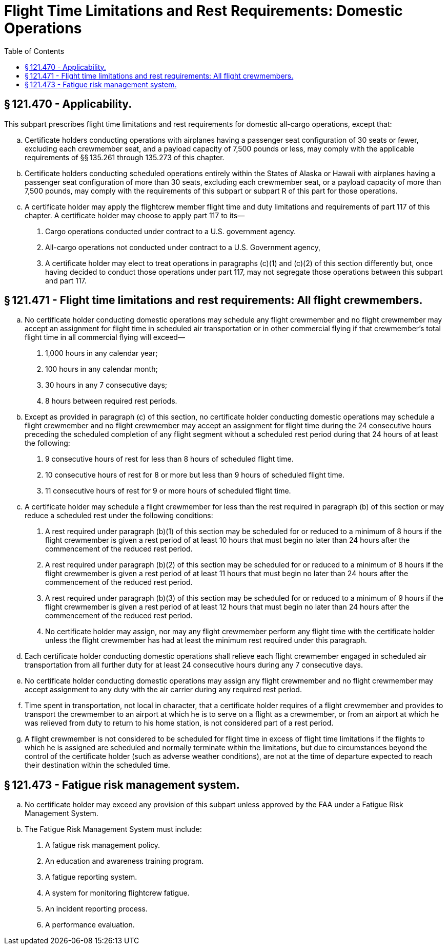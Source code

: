 # Flight Time Limitations and Rest Requirements: Domestic Operations
:toc:

## § 121.470 - Applicability.

This subpart prescribes flight time limitations and rest requirements for domestic all-cargo operations, except that:

[loweralpha]
. Certificate holders conducting operations with airplanes having a passenger seat configuration of 30 seats or fewer, excluding each crewmember seat, and a payload capacity of 7,500 pounds or less, may comply with the applicable requirements of §§ 135.261 through 135.273 of this chapter.
. Certificate holders conducting scheduled operations entirely within the States of Alaska or Hawaii with airplanes having a passenger seat configuration of more than 30 seats, excluding each crewmember seat, or a payload capacity of more than 7,500 pounds, may comply with the requirements of this subpart or subpart R of this part for those operations.
. A certificate holder may apply the flightcrew member flight time and duty limitations and requirements of part 117 of this chapter. A certificate holder may choose to apply part 117 to its—
[arabic]
.. Cargo operations conducted under contract to a U.S. government agency.
.. All-cargo operations not conducted under contract to a U.S. Government agency,
.. A certificate holder may elect to treat operations in paragraphs (c)(1) and (c)(2) of this section differently but, once having decided to conduct those operations under part 117, may not segregate those operations between this subpart and part 117.

## § 121.471 - Flight time limitations and rest requirements: All flight crewmembers.

[loweralpha]
. No certificate holder conducting domestic operations may schedule any flight crewmember and no flight crewmember may accept an assignment for flight time in scheduled air transportation or in other commercial flying if that crewmember's total flight time in all commercial flying will exceed—
[arabic]
.. 1,000 hours in any calendar year;
.. 100 hours in any calendar month;
.. 30 hours in any 7 consecutive days;
.. 8 hours between required rest periods.
. Except as provided in paragraph (c) of this section, no certificate holder conducting domestic operations may schedule a flight crewmember and no flight crewmember may accept an assignment for flight time during the 24 consecutive hours preceding the scheduled completion of any flight segment without a scheduled rest period during that 24 hours of at least the following:
[arabic]
.. 9 consecutive hours of rest for less than 8 hours of scheduled flight time.
.. 10 consecutive hours of rest for 8 or more but less than 9 hours of scheduled flight time.
.. 11 consecutive hours of rest for 9 or more hours of scheduled flight time.
. A certificate holder may schedule a flight crewmember for less than the rest required in paragraph (b) of this section or may reduce a scheduled rest under the following conditions:
[arabic]
.. A rest required under paragraph (b)(1) of this section may be scheduled for or reduced to a minimum of 8 hours if the flight crewmember is given a rest period of at least 10 hours that must begin no later than 24 hours after the commencement of the reduced rest period.
.. A rest required under paragraph (b)(2) of this section may be scheduled for or reduced to a minimum of 8 hours if the flight crewmember is given a rest period of at least 11 hours that must begin no later than 24 hours after the commencement of the reduced rest period.
.. A rest required under paragraph (b)(3) of this section may be scheduled for or reduced to a minimum of 9 hours if the flight crewmember is given a rest period of at least 12 hours that must begin no later than 24 hours after the commencement of the reduced rest period.
.. No certificate holder may assign, nor may any flight crewmember perform any flight time with the certificate holder unless the flight crewmember has had at least the minimum rest required under this paragraph.
. Each certificate holder conducting domestic operations shall relieve each flight crewmember engaged in scheduled air transportation from all further duty for at least 24 consecutive hours during any 7 consecutive days.
. No certificate holder conducting domestic operations may assign any flight crewmember and no flight crewmember may accept assignment to any duty with the air carrier during any required rest period.
. Time spent in transportation, not local in character, that a certificate holder requires of a flight crewmember and provides to transport the crewmember to an airport at which he is to serve on a flight as a crewmember, or from an airport at which he was relieved from duty to return to his home station, is not considered part of a rest period.
. A flight crewmember is not considered to be scheduled for flight time in excess of flight time limitations if the flights to which he is assigned are scheduled and normally terminate within the limitations, but due to circumstances beyond the control of the certificate holder (such as adverse weather conditions), are not at the time of departure expected to reach their destination within the scheduled time.

## § 121.473 - Fatigue risk management system.

[loweralpha]
. No certificate holder may exceed any provision of this subpart unless approved by the FAA under a Fatigue Risk Management System.
. The Fatigue Risk Management System must include:
[arabic]
.. A fatigue risk management policy.
.. An education and awareness training program.
.. A fatigue reporting system.
.. A system for monitoring flightcrew fatigue.
.. An incident reporting process.
              
.. A performance evaluation.

